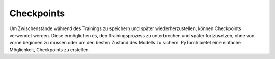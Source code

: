 Checkpoints
===========

Um Zwischenstände während des Trainings zu speichern und 
später wiederherzustellen, können Checkpoints verwendet werden. 
Diese ermöglichen es, den Trainingsprozess zu unterbrechen und später 
fortzusetzen, ohne von vorne beginnen zu müssen oder um den besten Zustand des 
Modells zu sichern. PyTorch bietet eine einfache Möglichkeit, Checkpoints zu erstellen.

